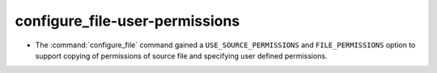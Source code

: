 configure_file-user-permissions
-------------------------------

* The :command:`configure_file` command gained a ``USE_SOURCE_PERMISSIONS``
  and ``FILE_PERMISSIONS`` option to support copying of permissions of source
  file and specifying user defined permissions.
